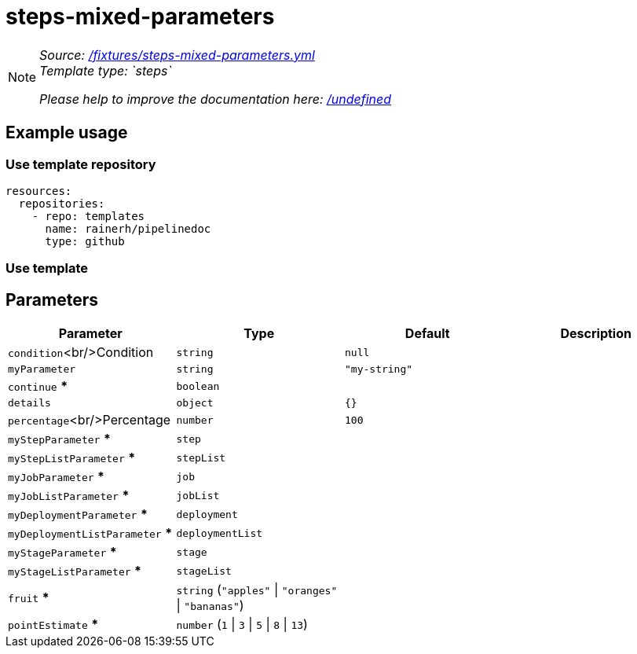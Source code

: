 // this file was generated by pipelinedoc v1.8.0-development-asciidoc - do not modify directly

= steps-mixed-parameters



[NOTE]
====
_Source: link:%2Ffixtures%2Fsteps-mixed-parameters.yml[/fixtures/steps-mixed-parameters.yml]_ +
_Template type: `steps`_ +


_Please help to improve the documentation here:_
_link:%2Fundefined[/undefined]_ +
====






== Example usage

=== Use template repository

[source, yaml]
----
resources:
  repositories:
    - repo: templates
      name: rainerh/pipelinedoc
      type: github
----


=== Use template









== Parameters

[options="header"]
|===
| Parameter            | Type                   | Default                   | Description
| `condition`<br/>Condition | `string` | `null` | 
| `myParameter` | `string` | `"my-string"` | 
| `continue` *** | `boolean` |  | 
| `details` | `object` | `{}` | 
| `percentage`<br/>Percentage | `number` | `100` | 
| `myStepParameter` *** | `step` |  | 
| `myStepListParameter` *** | `stepList` |  | 
| `myJobParameter` *** | `job` |  | 
| `myJobListParameter` *** | `jobList` |  | 
| `myDeploymentParameter` *** | `deployment` |  | 
| `myDeploymentListParameter` *** | `deploymentList` |  | 
| `myStageParameter` *** | `stage` |  | 
| `myStageListParameter` *** | `stageList` |  | 
| `fruit` *** | `string` (`"apples"` \| `"oranges"` \| `"bananas"`) |  | 
| `pointEstimate` *** | `number` (`1` \| `3` \| `5` \| `8` \| `13`) |  | 
|===
